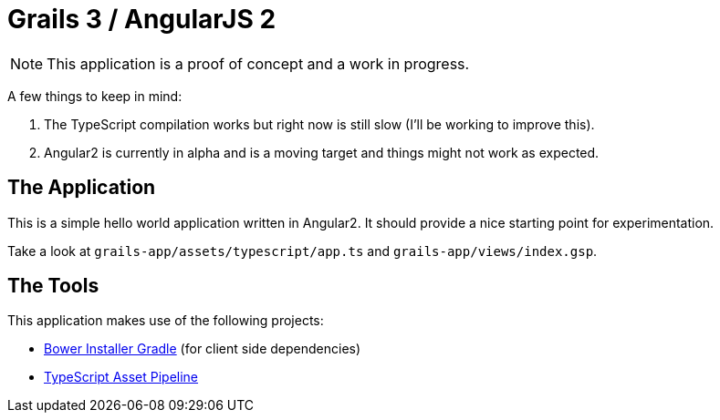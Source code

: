 = Grails 3 / AngularJS 2

NOTE: This application is a proof of concept and a work in progress.

A few things to keep in mind:

1. The TypeScript compilation works but right now is still slow (I'll be working to improve this).
2. Angular2 is currently in alpha and is a moving target and things might not work as expected.

== The Application

This is a simple hello world application written in Angular2. It should provide a nice starting point for experimentation.

Take a look at `grails-app/assets/typescript/app.ts` and `grails-app/views/index.gsp`.

== The Tools

This application makes use of the following projects:

* https://github.com/craigburke/bower-installer-gradle[Bower Installer Gradle] (for client side dependencies)
* https://github.com/craigburke/typescript-asset-pipeline[TypeScript Asset Pipeline]
